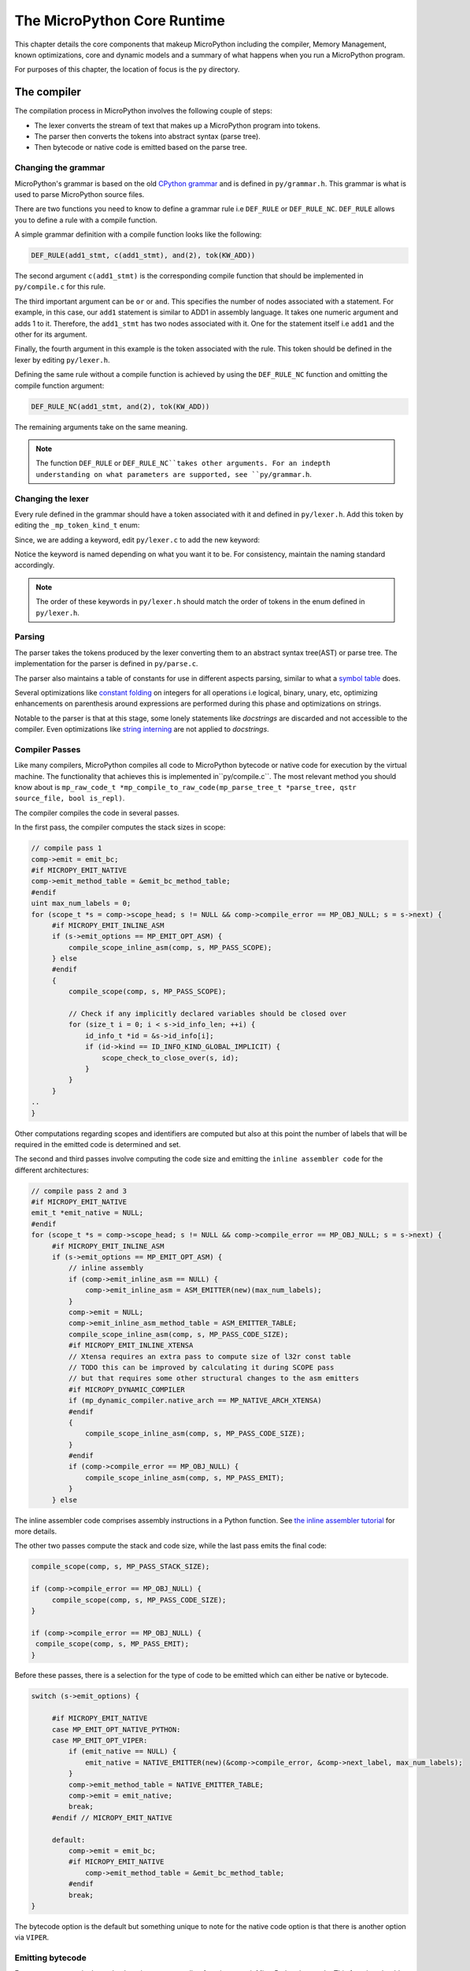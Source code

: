 .. _coreruntime:

The MicroPython Core Runtime
============================

This chapter details the core components that makeup MicroPython including
the compiler, Memory Management, known optimizations, core and
dynamic models and a summary of what happens when you run a MicroPython
program.

For purposes of this chapter, the location of focus is the ``py``
directory.

The compiler
------------

The compilation process in MicroPython involves the following couple of steps:

* The lexer converts the stream of text that makes up a MicroPython program into tokens.
* The parser then converts the tokens into abstract syntax (parse tree).
* Then bytecode or native code is emitted based on the parse tree.

Changing the grammar
~~~~~~~~~~~~~~~~~~~~

MicroPython's grammar is based on the old `CPython grammar <https://docs.python.org/3.5/reference/grammar.html>`_
and is defined in ``py/grammar.h``. This grammar is what is used to parse MicroPython source files.

There are two functions you need to know to define a grammar rule i.e ``DEF_RULE`` or ``DEF_RULE_NC``.
``DEF_RULE`` allows you to define a rule with a compile function. 

A simple grammar definition with a compile function looks like the following:

.. code-block:: c

   DEF_RULE(add1_stmt, c(add1_stmt), and(2), tok(KW_ADD))

The second argument ``c(add1_stmt)`` is the corresponding compile function that should be implemented
in ``py/compile.c`` for this rule. 

The third important argument can be ``or`` or ``and``. This specifies the number of nodes associated with a statement. 
For example, in this case, our ``add1`` statement is similar to ADD1 in assembly language. It takes one numeric argument
and adds 1 to it. Therefore, the ``add1_stmt`` has two nodes associated with it. One for the statement itself 
i.e ``add1`` and the other for its argument.

Finally, the fourth argument in this example is the token associated with the rule. This token should be
defined in the lexer by editing ``py/lexer.h``.

Defining the same rule without a compile function is achieved by using the ``DEF_RULE_NC`` function
and omitting the compile function argument:

.. code-block:: c

   DEF_RULE_NC(add1_stmt, and(2), tok(KW_ADD))

The remaining arguments take on the same meaning.

.. note::
   The function ``DEF_RULE`` or ``DEF_RULE_NC``takes other arguments. For an indepth understanding
   on what parameters are supported, see ``py/grammar.h``.

Changing the lexer
~~~~~~~~~~~~~~~~~~

Every rule defined in the grammar should have a token associated with it and defined in ``py/lexer.h``. 
Add this token by editing the ``_mp_token_kind_t`` enum:

.. code-block:: c
   :emphasize-lines: 12

   typedef enum _mp_token_kind_t {
    ...
    ...
    P_TOKEN_KW_OR,
    MP_TOKEN_KW_PASS,
    MP_TOKEN_KW_RAISE,
    MP_TOKEN_KW_RETURN,
    MP_TOKEN_KW_TRY,
    MP_TOKEN_KW_WHILE,
    MP_TOKEN_KW_WITH,
    MP_TOKEN_KW_YIELD,
    MP_TOKEN_KW_ADD1,
   } mp_token_kind_t;

Since, we are adding a keyword, edit ``py/lexer.c`` to add the new keyword:

.. code-block:: c
   :emphasize-lines: 12

   STATIC const char *const tok_kw[] = {
    "False",
    "None",
    "True",
    "__debug__",
    "and",
    "as",
    "assert",
    #if MICROPY_PY_ASYNC_AWAIT
    "async",
    "await",
    #endif
    "break",
    "class",
    "continue",
    "def",
    "del",
    "elif",
    "else",
    "except",
    "finally",
    "for",
    "from",
    "global",
    "if",
    "import",
    "in",
    "is",
    "lambda",
    "nonlocal",
    "not",
    "or",
    "pass",
    "raise",
    "return",
    "try",
    "while",
    "with",
    "yield",
    "add1",
   };

Notice the keyword is named depending on what you want it to be. For consistency, maintain the
naming standard accordingly.

.. note::
   The order of these keywords in ``py/lexer.h`` should match the order of tokens in the enum
   defined in ``py/lexer.h``.

Parsing
~~~~~~~~

The parser takes the tokens produced by the lexer converting them to an abstract syntax tree(AST) or
parse tree. The implementation for the parser is defined in ``py/parse.c``. 

The parser also maintains a table of constants for use in different aspects parsing, similar to what a `symbol 
table <https://steemit.com/programming/@drifter1/writing-a-simple-compiler-on-my-own-symbol-table-basic-structure>`_ 
does.

Several optimizations like `constant folding <http://compileroptimizations.com/category/constant_folding.htm>`_ 
on integers for all operations i.e logical, binary, unary, etc, optimizing enhancements on parenthesis
around expressions are performed during this phase and optimizations on strings.

Notable to the parser is that at this stage, some lonely statements like *docstrings* are discarded and not 
accessible to the compiler. Even optimizations like `string interning <https://en.wikipedia.org/wiki/String_interning>`_ are 
not applied to *docstrings*.

Compiler Passes
~~~~~~~~~~~~~~~

Like many compilers, MicroPython compiles all code to MicroPython bytecode or native code for
execution by the virtual machine. The functionality that achieves this is implemented in``py/compile.c``.
The most relevant method you should know 
about is ``mp_raw_code_t *mp_compile_to_raw_code(mp_parse_tree_t *parse_tree, qstr source_file, bool is_repl)``. 

The compiler compiles the code in several passes.

In the first pass, the compiler computes the stack sizes in scope:

.. code-block:: c

   // compile pass 1
   comp->emit = emit_bc;
   #if MICROPY_EMIT_NATIVE
   comp->emit_method_table = &emit_bc_method_table;
   #endif
   uint max_num_labels = 0;
   for (scope_t *s = comp->scope_head; s != NULL && comp->compile_error == MP_OBJ_NULL; s = s->next) {
        #if MICROPY_EMIT_INLINE_ASM
        if (s->emit_options == MP_EMIT_OPT_ASM) {
            compile_scope_inline_asm(comp, s, MP_PASS_SCOPE);
        } else
        #endif
        {
            compile_scope(comp, s, MP_PASS_SCOPE);

            // Check if any implicitly declared variables should be closed over
            for (size_t i = 0; i < s->id_info_len; ++i) {
                id_info_t *id = &s->id_info[i];
                if (id->kind == ID_INFO_KIND_GLOBAL_IMPLICIT) {
                    scope_check_to_close_over(s, id);
                }
            }
        }
   ..
   }

Other computations regarding scopes and identifiers are computed but also at this point the number of labels that
will be required in the emitted code is determined and set.

The second and third passes involve computing the code size and emitting the ``inline assembler code`` for
the different architectures:

.. code-block:: c
   
   // compile pass 2 and 3
   #if MICROPY_EMIT_NATIVE
   emit_t *emit_native = NULL;
   #endif
   for (scope_t *s = comp->scope_head; s != NULL && comp->compile_error == MP_OBJ_NULL; s = s->next) {
        #if MICROPY_EMIT_INLINE_ASM
        if (s->emit_options == MP_EMIT_OPT_ASM) {
            // inline assembly
            if (comp->emit_inline_asm == NULL) {
                comp->emit_inline_asm = ASM_EMITTER(new)(max_num_labels);
            }
            comp->emit = NULL;
            comp->emit_inline_asm_method_table = ASM_EMITTER_TABLE;
            compile_scope_inline_asm(comp, s, MP_PASS_CODE_SIZE);
            #if MICROPY_EMIT_INLINE_XTENSA
            // Xtensa requires an extra pass to compute size of l32r const table
            // TODO this can be improved by calculating it during SCOPE pass
            // but that requires some other structural changes to the asm emitters
            #if MICROPY_DYNAMIC_COMPILER
            if (mp_dynamic_compiler.native_arch == MP_NATIVE_ARCH_XTENSA)
            #endif
            {
                compile_scope_inline_asm(comp, s, MP_PASS_CODE_SIZE);
            }
            #endif
            if (comp->compile_error == MP_OBJ_NULL) {
                compile_scope_inline_asm(comp, s, MP_PASS_EMIT);
            }
        } else

The inline assembler code comprises assembly instructions in a Python function.
See `the inline assembler tutorial 
<https://docs.micropython.org/en/latest/pyboard/tutorial/assembler.html#pyboard-tutorial-assembler>`_ 
for more details.

The other two passes compute the stack and code size, while the last pass emits the final code:

.. code-block:: c
   
   compile_scope(comp, s, MP_PASS_STACK_SIZE);

   if (comp->compile_error == MP_OBJ_NULL) {
        compile_scope(comp, s, MP_PASS_CODE_SIZE);
   }

   if (comp->compile_error == MP_OBJ_NULL) {
    compile_scope(comp, s, MP_PASS_EMIT);
   }

Before these passes, there is a selection for the type of code to be emitted which can either be native or
bytecode.

.. code-block:: c

   switch (s->emit_options) {

        #if MICROPY_EMIT_NATIVE
        case MP_EMIT_OPT_NATIVE_PYTHON:
        case MP_EMIT_OPT_VIPER:
            if (emit_native == NULL) {
                emit_native = NATIVE_EMITTER(new)(&comp->compile_error, &comp->next_label, max_num_labels);
            }
            comp->emit_method_table = NATIVE_EMITTER_TABLE;
            comp->emit = emit_native;
            break;
        #endif // MICROPY_EMIT_NATIVE

        default:
            comp->emit = emit_bc;
            #if MICROPY_EMIT_NATIVE
                comp->emit_method_table = &emit_bc_method_table;
            #endif
            break;
   }

The bytecode option is the default but something unique to note for the native code option is that there is 
another option via ``VIPER``.

Emitting bytecode
~~~~~~~~~~~~~~~~~

For every statement in the code, there is a corresponding function to emit MicroPython bytecode. 
This function should be written in ``py/emitbc.c``. The implementation of this function looks similar
to this:

.. code-block:: c
   
   void mp_emit_bc_yield(emit_t *emit, int kind) {
        MP_STATIC_ASSERT(MP_BC_YIELD_VALUE + 1 == MP_BC_YIELD_FROM);
        emit_write_bytecode_byte(emit, -kind, MP_BC_YIELD_VALUE + kind);
        emit->scope->scope_flags |= MP_SCOPE_FLAG_GENERATOR;
   }

We use the ``yield`` statement for an example here but the implementation details are similar for other statements.
The method ``emit_write_bytecode_byte()`` is a wrapper around the main function ``emit_get_cur_to_write_bytecode()``
that all functions must call to emit byte code.

Emitting native code
~~~~~~~~~~~~~~~~~~~~

Similar to how bytecode is generated, there should be a corresponding function in ``py/emitnative.c`` for each
code statement:

.. code-block:: c

   STATIC void emit_native_yield(emit_t *emit, int kind) {
    // Note: 1 (yield) or 3 (yield from) labels are reserved for this function, starting at *emit->label_slot

    if (emit->do_viper_types) {
        mp_raise_NotImplementedError(MP_ERROR_TEXT("native yield"));
    }
    emit->scope->scope_flags |= MP_SCOPE_FLAG_GENERATOR;

    need_stack_settled(emit);

    if (kind == MP_EMIT_YIELD_FROM) {

        // Top of yield-from loop, conceptually implementing:
        //     for item in generator:
        //         yield item

        // Jump to start of loop
        emit_native_jump(emit, *emit->label_slot + 2);

        // Label for top of loop
        emit_native_label_assign(emit, *emit->label_slot + 1);
    }

    // Save pointer to current stack position for caller to access yielded value
    emit_get_stack_pointer_to_reg_for_pop(emit, REG_TEMP0, 1);
    emit_native_mov_state_reg(emit, OFFSETOF_CODE_STATE_SP, REG_TEMP0);

    // Put return type in return value slot
    ASM_MOV_REG_IMM(emit->as, REG_TEMP0, MP_VM_RETURN_YIELD);
    ASM_MOV_LOCAL_REG(emit->as, LOCAL_IDX_RET_VAL(emit), REG_TEMP0);

    // Save re-entry PC
    ASM_MOV_REG_PCREL(emit->as, REG_TEMP0, *emit->label_slot);
    emit_native_mov_state_reg(emit, LOCAL_IDX_GEN_PC(emit), REG_TEMP0);

    // Jump to exit handler
    ASM_JUMP(emit->as, emit->exit_label);

    // Label re-entry point
    mp_asm_base_label_assign(&emit->as->base, *emit->label_slot);

    // Re-open any active exception handler
    if (emit->exc_stack_size > 0) {
        // Find innermost active exception handler, to restore as current handler
        exc_stack_entry_t *e = &emit->exc_stack[emit->exc_stack_size - 1];
        for (; e >= emit->exc_stack; --e) {
            if (e->is_active) {
                // Found active handler, get its PC
                ASM_MOV_REG_PCREL(emit->as, REG_RET, e->label);
                ASM_MOV_LOCAL_REG(emit->as, LOCAL_IDX_EXC_HANDLER_PC(emit), REG_RET);
                break;
            }
        }
    }

    emit_native_adjust_stack_size(emit, 1); // send_value

    if (kind == MP_EMIT_YIELD_VALUE) {
        // Check LOCAL_IDX_EXC_VAL for any injected value
        ASM_MOV_REG_LOCAL(emit->as, REG_ARG_1, LOCAL_IDX_EXC_VAL(emit));
        emit_call(emit, MP_F_NATIVE_RAISE);
    } else {
        // Label loop entry
        emit_native_label_assign(emit, *emit->label_slot + 2);

        // Get the next item from the delegate generator
        vtype_kind_t vtype;
        emit_pre_pop_reg(emit, &vtype, REG_ARG_2); // send_value
        emit_access_stack(emit, 1, &vtype, REG_ARG_1); // generator
        ASM_MOV_REG_LOCAL(emit->as, REG_ARG_3, LOCAL_IDX_EXC_VAL(emit)); // throw_value
        emit_post_push_reg(emit, VTYPE_PYOBJ, REG_ARG_3);
        emit_get_stack_pointer_to_reg_for_pop(emit, REG_ARG_3, 1); // ret_value
        emit_call(emit, MP_F_NATIVE_YIELD_FROM);

        // If returned non-zero then generator continues
        ASM_JUMP_IF_REG_NONZERO(emit->as, REG_RET, *emit->label_slot + 1, true);

        // Pop exhausted gen, replace with ret_value
        emit_native_adjust_stack_size(emit, 1); // ret_value
        emit_fold_stack_top(emit, REG_ARG_1);
    }
   }

The difference here is we have to handle *viper* typing.
